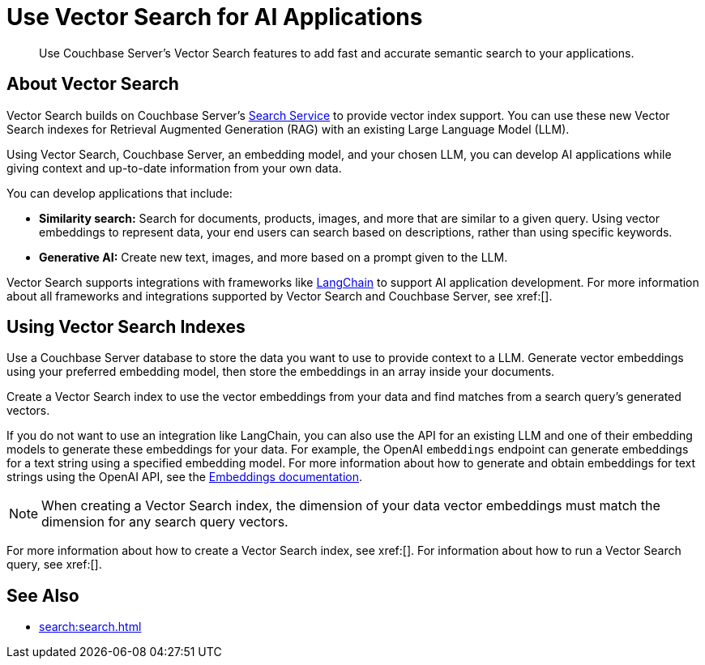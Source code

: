 = Use Vector Search for AI Applications
:page-topic-type: concept
:description: Use Couchbase Server's Vector Search features to add fast and accurate semantic search to your applications.

[abstract]
{description}

== About Vector Search

Vector Search builds on Couchbase Server's xref:search.adoc[Search Service] to provide vector index support.
You can use these new Vector Search indexes for Retrieval Augmented Generation (RAG) with an existing Large Language Model (LLM). 

Using Vector Search, Couchbase Server, an embedding model, and your chosen LLM, you can develop AI applications while giving context and up-to-date information from your own data.

You can develop applications that include: 

* *Similarity search:* Search for documents, products, images, and more that are similar to a given query.
Using vector embeddings to represent data, your end users can search based on descriptions, rather than using specific keywords.

* *Generative AI:* Create new text, images, and more based on a prompt given to the LLM.  

// More use cases worth calling out?

Vector Search supports integrations with frameworks like https://python.langchain.com/docs/get_started/introduction[LangChain^] to support AI application development. 
For more information about all frameworks and integrations supported by Vector Search and Couchbase Server, see xref:[].
//Don't forget to fill in this link!

== Using Vector Search Indexes

Use a Couchbase Server database to store the data you want to use to provide context to a LLM. 
Generate vector embeddings using your preferred embedding model, then store the embeddings in an array inside your documents. 

Create a Vector Search index to use the vector embeddings from your data and find matches from a search query's generated vectors.

If you do not want to use an integration like LangChain, you can also use the API for an existing LLM and one of their embedding models to generate these embeddings for your data.
For example, the OpenAI `embeddings` endpoint can generate embeddings for a text string using a specified embedding model. 
For more information about how to generate and obtain embeddings for text strings using the OpenAI API, see the https://platform.openai.com/docs/guides/embeddings/what-are-embeddings[Embeddings documentation].

NOTE: When creating a Vector Search index, the dimension of your data vector embeddings must match the dimension for any search query vectors.

For more information about how to create a Vector Search index, see xref:[].
For information about how to run a Vector Search query, see xref:[].
// Don't forget to provide these links! And add to See Also

== See Also

* xref:search:search.adoc[]